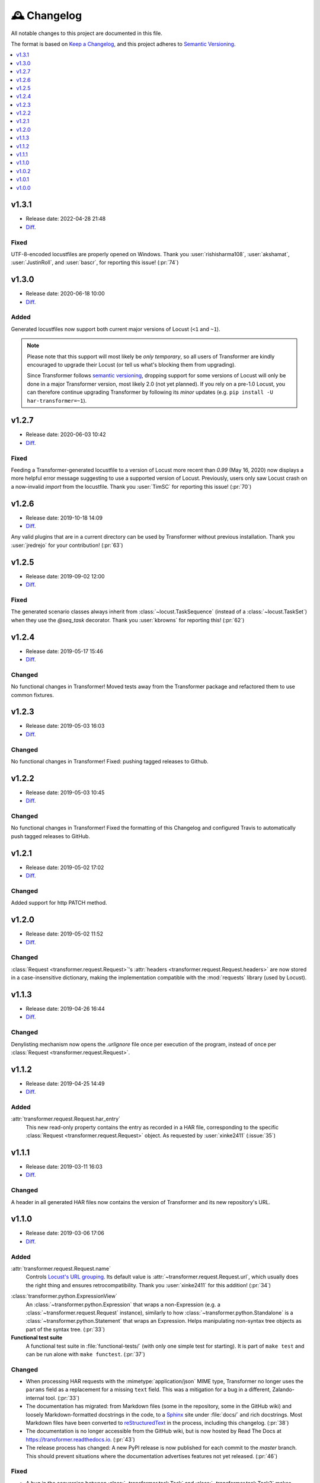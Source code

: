 .. _changelog:

🕰 Changelog
************

All notable changes to this project are documented in this file.

The format is based on `Keep a Changelog`_, and this project adheres to
`Semantic Versioning`_.

.. _Keep a Changelog: https://keepachangelog.com/en/1.0.0/
.. _Semantic Versioning: https://semver.org/spec/v2.0.0.html

.. contents::
   :local:
   :depth: 1

.. _v1.3.1:

v1.3.1
======

- Release date: 2022-04-28 21:48

- Diff__.

__ https://github.com/zalando-incubator/transformer/compare/v1.3.0...v1.3.1

Fixed
-----

UTF-8-encoded locustfiles are properly opened on Windows.
Thank you :user:`rishisharma108`, :user:`akshamat`, :user:`JustinRoll`, and :user:`bascr`,
for reporting this issue! (:pr:`74`)

.. _v1.3.0:

v1.3.0
======

- Release date: 2020-06-18 10:00

- Diff__.

__ https://github.com/zalando-incubator/transformer/compare/v1.2.7...v1.3.0

Added
-----

Generated locustfiles now support both current major versions of Locust
(``<1`` and ``~1``).

.. note::

   Please note that this support will most likely be *only temporary*, so all
   users of Transformer are kindly encouraged to upgrade their Locust (or tell us
   what's blocking them from upgrading).

   Since Transformer follows `semantic versioning`_, dropping support for some
   versions of Locust will only be done in a major Transformer version, most
   likely 2.0 (not yet planned).
   If you rely on a pre-1.0 Locust, you can therefore continue upgrading
   Transformer by following its *minor* updates
   (e.g. ``pip install -U har-transformer=~1``).


.. _v1.2.7:

v1.2.7
======

- Release date: 2020-06-03 10:42

- Diff__.

__ https://github.com/zalando-incubator/transformer/compare/v1.2.6...v1.2.7

Fixed
-----

Feeding a Transformer-generated locustfile to a version of Locust more recent
than `0.99` (May 16, 2020) now displays a more helpful error message suggesting
to use a supported version of Locust.
Previously, users only saw Locust crash on a now-invalid `import` from the
locustfile.
Thank you :user:`TimSC` for reporting this issue! (:pr:`70`)

.. _v1.2.6:

v1.2.6
======

- Release date: 2019-10-18 14:09

- Diff__.

__ https://github.com/zalando-incubator/transformer/compare/v1.2.5...v1.2.6

Any valid plugins that are in a current directory can be used by Transformer without previous installation.
Thank you :user:`jredrejo` for your contribution! (:pr:`63`)

.. _v1.2.5:

v1.2.5
======

- Release date: 2019-09-02 12:00

- Diff__.

__ https://github.com/zalando-incubator/transformer/compare/v1.2.4...v1.2.5

Fixed
-----

The generated scenario classes always inherit from
:class:`~locust.TaskSequence` (instead of a :class:`~locust.TaskSet`) when they
use the `@seq_task` decorator.
Thank you :user:`kbrowns` for reporting this! (:pr:`62`)

.. _v1.2.4:

v1.2.4
======

- Release date: 2019-05-17 15:46

- Diff__.

__ https://github.com/zalando-incubator/transformer/compare/v1.2.3...v1.2.4

Changed
-------

No functional changes in Transformer! Moved tests away from the Transformer package
and refactored them to use common fixtures.


.. _v1.2.3:

v1.2.3
======

- Release date: 2019-05-03 16:03

- Diff__.

__ https://github.com/zalando-incubator/transformer/compare/v1.2.2...v1.2.3

Changed
-------

No functional changes in Transformer! Fixed: pushing tagged releases to Github.

.. _v1.2.2:

v1.2.2
======

- Release date: 2019-05-03 10:45

- Diff__.

__ https://github.com/zalando-incubator/transformer/compare/v1.2.1...v1.2.2

Changed
-------

No functional changes in Transformer! Fixed the formatting of this Changelog and configured Travis to automatically
push tagged releases to GitHub.

.. _v1.2.1:

v1.2.1
======

- Release date: 2019-05-02 17:02

- Diff__.

__ https://github.com/zalando-incubator/transformer/compare/v1.2.0...v1.2.1

Changed
-------

Added support for http PATCH method.

.. _v1.2.0:

v1.2.0
======

- Release date: 2019-05-02 11:52

- Diff__.

__ https://github.com/zalando-incubator/transformer/compare/v1.1.3...v1.2.0

Changed
-------

:class:`Request <transformer.request.Request>`'s :attr:`headers <transformer.request.Request.headers>`
are now stored in a case-insensitive dictionary, making the implementation compatible
with the :mod:`requests` library (used by Locust).

.. _v1.1.3:

v1.1.3
======

- Release date: 2019-04-26 16:44

- Diff__.

__ https://github.com/zalando-incubator/transformer/compare/v1.1.2...v1.1.3

Changed
-------

Denylisting mechanism now opens the `.urlignore` file once per execution of the program,
instead of once per :class:`Request <transformer.request.Request>`.

.. _v1.1.2:

v1.1.2
======

- Release date: 2019-04-25 14:49

- Diff__.

__ https://github.com/zalando-incubator/transformer/compare/v1.1.1...v1.1.2

Added
-----

:attr:`transformer.request.Request.har_entry`
   This new read-only property contains the entry as recorded in a HAR file,
   corresponding to the specific :class:`Request <transformer.request.Request>` object.
   As requested by :user:`xinke2411` (:issue:`35`)

.. _v1.1.1:

v1.1.1
======

- Release date: 2019-03-11 16:03

- Diff__.

__ https://github.com/zalando-incubator/transformer/compare/v1.1.0...v1.1.1

Changed
-------

A header in all generated HAR files now contains the version of Transformer and its new repository's URL.

.. _v1.1.0:

v1.1.0
======

- Release date: 2019-03-06 17:06

- Diff__.

__ https://github.com/zalando-incubator/transformer/compare/v1.0.2...v1.1.0

Added
-----

:attr:`transformer.request.Request.name`
   Controls `Locust's URL grouping`_.
   Its default value is :attr:`~transformer.request.Request.url`, which usually
   does the right thing and ensures retrocompatibility.
   Thank you :user:`xinke2411` for this addition! (:pr:`34`)

.. _Locust's URL grouping: https://docs.locust.io/en/stable/writing-a-locustfile.html
   #grouping-requests-to-urls-with-dynamic-parameters

:class:`transformer.python.ExpressionView`
   An :class:`~transformer.python.Expression` that wraps a non-Expression
   (e.g. a :class:`~transformer.request.Request` instance), similarly to how
   :class:`~transformer.python.Standalone` is a
   :class:`~transformer.python.Statement` that wraps an Expression.
   Helps manipulating non-syntax tree objects as part of the syntax tree.
   (:pr:`33`)

**Functional test suite**
   A functional test suite in :file:`functional-tests/` (with only one simple
   test for starting).
   It is part of ``make test`` and can be run alone with ``make functest``.
   (:pr:`37`)

Changed
-------

- When processing HAR requests with the :mimetype:`application/json` MIME type,
  Transformer no longer uses the ``params`` field as a replacement for a
  missing ``text`` field.
  This was a mitigation for a bug in a different, Zalando-internal tool.
  (:pr:`33`)

- The documentation has migrated: from Markdown files (some in the repository,
  some in the GitHub wiki) and loosely Markdown-formatted docstrings in the
  code, to a Sphinx_ site under :file:`docs/` and rich docstrings.
  Most Markdown files have been converted to reStructuredText_ in the process,
  including this changelog. (:pr:`38`)

- The documentation is no longer accessible from the GitHub wiki, but is now
  hosted by Read The Docs at https://transformer.readthedocs.io. (:pr:`43`)

- The release process has changed: A new PyPI release is now published for each
  commit to the `master` branch.
  This should prevent situations where the documentation advertises features
  not yet released. (:pr:`46`)

.. _Sphinx: http://www.sphinx-doc.org
.. _reStructuredText: http://www.sphinx-doc.org/en/master/usage/restructuredtext

Fixed
-----

- A bug in the conversion between :class:`~transformer.task.Task` and
  :class:`~transformer.task.Task2` makes Transformer ignore all changes made by
  plugins to :attr:`~transformer.task.Task2.request`.
  Thank you :user:`xinke2411` for reporting this! (:pr:`33`)

- Lack of functional tests made us miss the fact that Transformer started
  crashing when run on the HAR files from the :file:`examples/` directory.
  Transformer was fixed and the appropriate unit and functional tests were
  added. (:pr:`44`)

Removed
-------

:meth:`transformer.task.Task.as_locust_action`
   As part of the merge between :class:`~transformer.task.Task` and
   :class:`~transformer.task.Task2` (:issue:`11`).

   :meth:`~transformer.task.Task.as_locust_action` generates locustfile code as
   a string, which is made obsolete by the :mod:`transformer.python` syntax
   tree framework. (:pr:`33`)

:mod:`transformer.decision`
   Unused API for combining a boolean (the decision itself) with a string
   (a user-friendly explanation for that decision). (:pr:`36`)

.. _v1.0.2:

v1.0.2
======

- Release date: 2019-02-22 11:38 CET
- Diff__.

__ https://github.com/zalando-incubator/transformer/compare/v1.0.1...v1.0.2

Added
-----

:func:`transformer.dump` & :func:`transformer.dumps`
   Named by analogy with :func:`json.dump` and :func:`json.dumps`, these
   high-level functions should be all most users need to know about the
   Transformer API.
   They convert lists of :term:`scenario` paths and plugins into a locustfile.

   They will replace :func:`~transformer.transform.transform`, which requires
   more familiarity with Transformer's internals. (:pr:`14`)

:func:`transformer.locust.locustfile_lines`
   Similar to :func:`~transformer.locust.locustfile` but returns an
   :class:`~typing.Iterator` :any:`str` over lines, instead of a unique string
   containing the full locustfile contents.

   This design allows for more flexibility in
   :func:`~transformer.dump`/:func:`~transformer.dumps` and should result in
   smaller memory usage for huge locustfiles. (:pr:`14`)

Hooks for :term:`OnTask`, :term:`OnScenario`, :term:`OnPythonProgram`
   Preliminary support for new-generation plugins. (:pr:`25`)

Changed
-------

- The :func:`~transformer.dump`, :func:`~transformer.dumps`, and
  :func:`~transformer.transform.transform` functions by default use the
  *Sanitize Headers* plugin, even if users don't provide it in the plugin list.

  This is because the resulting locustfile would almost certainly be broken
  without this plugin.
  Users can still opt-out from default plugins by passing the
  ``with_default_plugins=False`` keyword-argument to these functions. (:pr:`14`)

Deprecated
----------

:func:`transformer.transform.transform`
   Replaced with :func:`~transformer.dump` and :func:`~transformer.dumps`, see
   above. (:pr:`14`)

:func:`transformer.locust.locustfile`
   Replaced with :func:`~transformer.locust.locustfile_lines`, see above.
   (:pr:`14`)

.. _v1.0.1:

v1.0.1
======

- Release date: 2019-02-12 13:20 CET
- Diff__.

__ https://github.com/zalando-incubator/transformer/compare/v1.0.0...v1.0.1

Fixed
-----

- Fix a crash of the ``transformer`` command-line tool due to a missing version
  identifier. (:pr:`17`)

- Publish development releases to PyPI for every merge in the ``master``
  branch. (:pr:`17`)

v1.0.0
======

- Release date: 2019-02-12 10:30 CET
- Diff__.

__ https://github.com/zalando-incubator/transformer/compare/
   f842c4163e037dc345eaf1992187f58126b7d909...v1.0.0

Added
-----

har-transformer_ on PyPI
  It looks like the package name ``transformer`` is already taken,
  unsurprisingly. (:pr:`3`)

.. _har-transformer: https://pypi.org/project/har-transformer

Command-line entrypoint
   Transformer can now be called using the ``transformer`` script installed by
   pip, or via ``python -m transformer``. (:pr:`7`)

Specification of :term:`OnTask`, :term:`OnScenario`, :term:`OnPythonProgram`
   Aiming at eventually deprecating *OnTaskSequence*.

:data:`transformer.plugins.contracts.Plugin`
   Represents an instantiated plugin.

Changed
-------

- This project is open-sourced in https://github.com/zalando-incubator.
  The git history prior that is removed per company policy.

- ``transformer.plugins.Plugin`` is renamed
  :class:`transformer.plugins.contracts.OnTaskSequence`.

Removed
-------

Pipenv_
  In favor of Poetry_.

.. _Pipenv: https://pipenv.readthedocs.io/
.. _Poetry: https://github.com/sdispater/poetry
